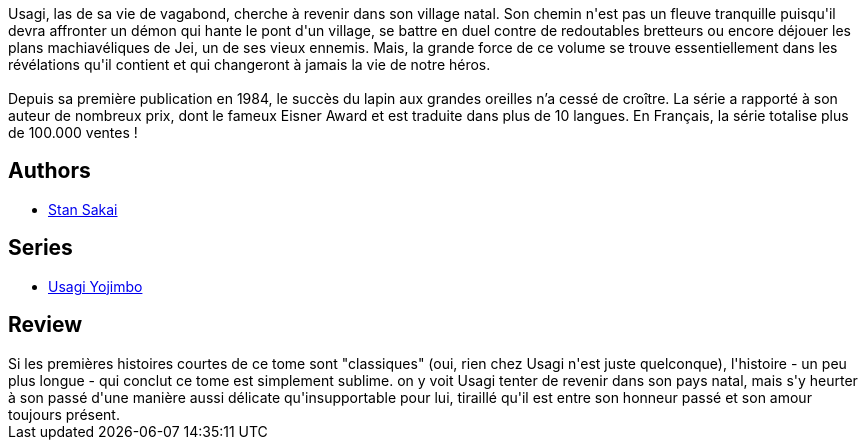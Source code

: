 :jbake-type: post
:jbake-status: published
:jbake-title: Usagi Yojimbo, tome 6
:jbake-tags:  amour, anthropomorphisme, combat, famille, honeur, japon, voyage,_année_2012,_mois_nov.,_note_5,rayon-bd,read
:jbake-date: 2012-11-11
:jbake-depth: ../../
:jbake-uri: goodreads/books/9782888900276.adoc
:jbake-bigImage: https://i.gr-assets.com/images/S/compressed.photo.goodreads.com/books/1352233289l/16133654._SX98_.jpg
:jbake-smallImage: https://i.gr-assets.com/images/S/compressed.photo.goodreads.com/books/1352233289l/16133654._SX50_.jpg
:jbake-source: https://www.goodreads.com/book/show/16133654
:jbake-style: goodreads goodreads-book

++++
<div class="book-description">
Usagi, las de sa vie de vagabond, cherche à revenir dans son village natal. Son chemin n'est pas un fleuve tranquille puisqu'il devra affronter un démon qui hante le pont d'un village, se battre en duel contre de redoutables bretteurs ou encore déjouer les plans machiavéliques de Jei, un de ses vieux ennemis. Mais, la grande force de ce volume se trouve essentiellement dans les révélations qu'il contient et qui changeront à jamais la vie de notre héros.<br /><br />Depuis sa première publication en 1984, le succès du lapin aux grandes oreilles n’a cessé de croître. La série a rapporté à son auteur de nombreux prix, dont le fameux Eisner Award et est traduite dans plus de 10 langues. En Français, la série totalise plus de 100.000 ventes !
</div>
++++


## Authors
* link:../authors/125282.html[Stan Sakai]

## Series
* link:../series/Usagi_Yojimbo.html[Usagi Yojimbo]

## Review

++++
Si les premières histoires courtes de ce tome sont "classiques" (oui, rien chez Usagi n'est juste quelconque), l'histoire - un peu plus longue - qui conclut ce tome est simplement sublime. on y voit Usagi tenter de revenir dans son pays natal, mais s'y heurter à son passé d'une manière aussi délicate qu'insupportable pour lui, tiraillé qu'il est entre son honneur passé et son amour toujours présent.
++++